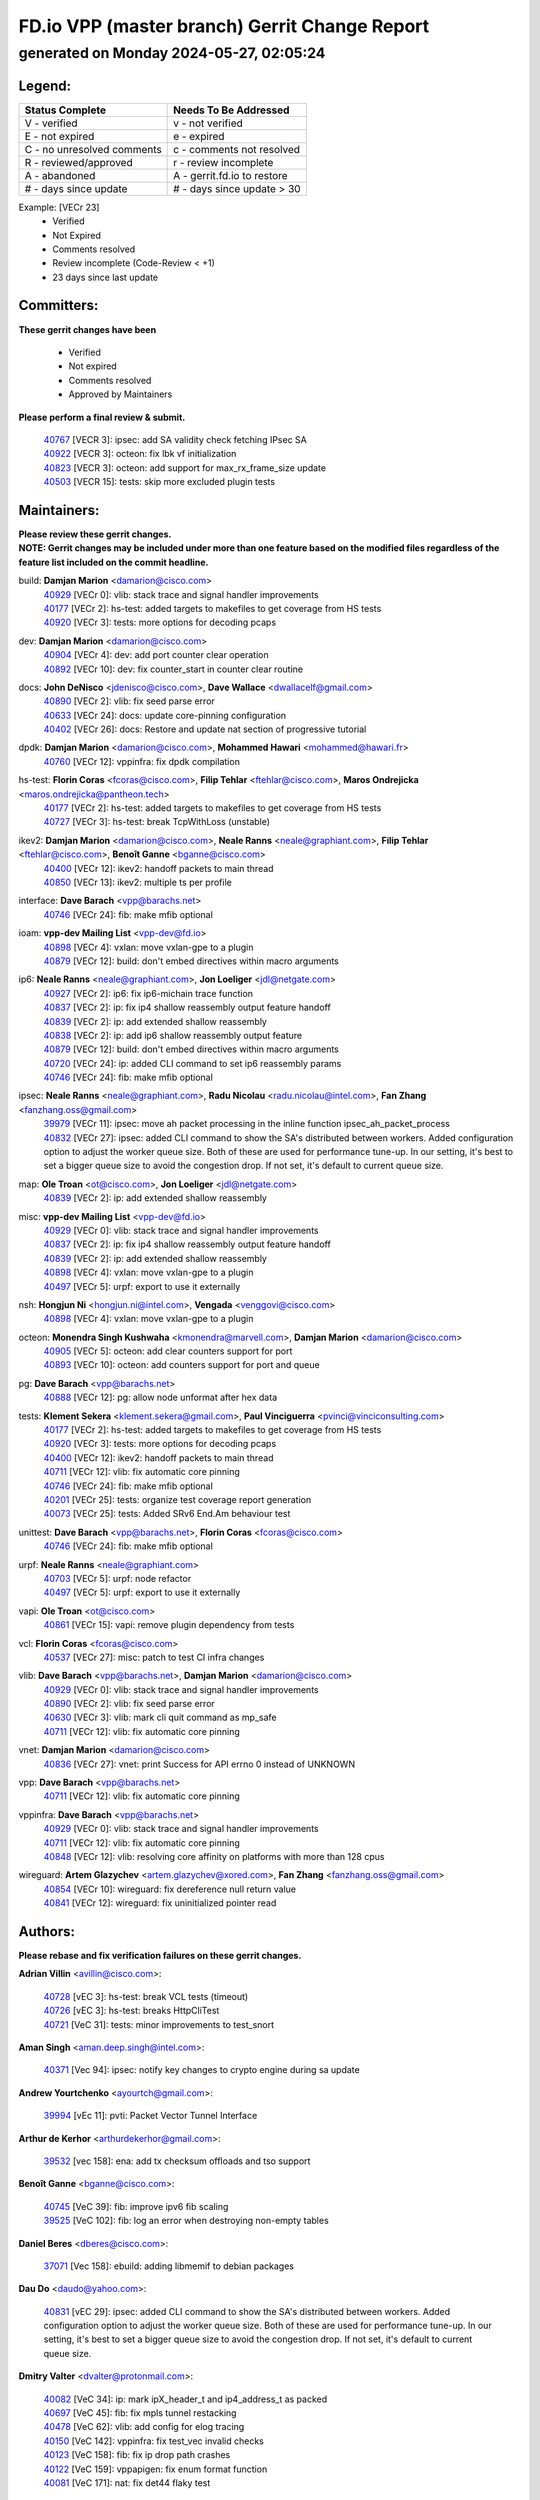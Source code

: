 
==============================================
FD.io VPP (master branch) Gerrit Change Report
==============================================
--------------------------------------------
generated on Monday 2024-05-27, 02:05:24
--------------------------------------------


Legend:
-------
========================== ===========================
Status Complete            Needs To Be Addressed
========================== ===========================
V - verified               v - not verified
E - not expired            e - expired
C - no unresolved comments c - comments not resolved
R - reviewed/approved      r - review incomplete
A - abandoned              A - gerrit.fd.io to restore
# - days since update      # - days since update > 30
========================== ===========================

Example: [VECr 23]
    - Verified
    - Not Expired
    - Comments resolved
    - Review incomplete (Code-Review < +1)
    - 23 days since last update


Committers:
-----------
| **These gerrit changes have been**

    - Verified
    - Not expired
    - Comments resolved
    - Approved by Maintainers

| **Please perform a final review & submit.**

  | `40767 <https:////gerrit.fd.io/r/c/vpp/+/40767>`_ [VECR 3]: ipsec: add SA validity check fetching IPsec SA
  | `40922 <https:////gerrit.fd.io/r/c/vpp/+/40922>`_ [VECR 3]: octeon: fix lbk vf initialization
  | `40823 <https:////gerrit.fd.io/r/c/vpp/+/40823>`_ [VECR 3]: octeon: add support for max_rx_frame_size update
  | `40503 <https:////gerrit.fd.io/r/c/vpp/+/40503>`_ [VECR 15]: tests: skip more excluded plugin tests

Maintainers:
------------
| **Please review these gerrit changes.**

| **NOTE: Gerrit changes may be included under more than one feature based on the modified files regardless of the feature list included on the commit headline.**

build: **Damjan Marion** <damarion@cisco.com>
  | `40929 <https:////gerrit.fd.io/r/c/vpp/+/40929>`_ [VECr 0]: vlib: stack trace and signal handler improvements
  | `40177 <https:////gerrit.fd.io/r/c/vpp/+/40177>`_ [VECr 2]: hs-test: added targets to makefiles to get coverage from HS tests
  | `40920 <https:////gerrit.fd.io/r/c/vpp/+/40920>`_ [VECr 3]: tests: more options for decoding pcaps

dev: **Damjan Marion** <damarion@cisco.com>
  | `40904 <https:////gerrit.fd.io/r/c/vpp/+/40904>`_ [VECr 4]: dev: add port counter clear operation
  | `40892 <https:////gerrit.fd.io/r/c/vpp/+/40892>`_ [VECr 10]: dev: fix counter_start in counter clear routine

docs: **John DeNisco** <jdenisco@cisco.com>, **Dave Wallace** <dwallacelf@gmail.com>
  | `40890 <https:////gerrit.fd.io/r/c/vpp/+/40890>`_ [VECr 2]: vlib: fix seed parse error
  | `40633 <https:////gerrit.fd.io/r/c/vpp/+/40633>`_ [VECr 24]: docs: update core-pinning configuration
  | `40402 <https:////gerrit.fd.io/r/c/vpp/+/40402>`_ [VECr 26]: docs: Restore and update nat section of progressive tutorial

dpdk: **Damjan Marion** <damarion@cisco.com>, **Mohammed Hawari** <mohammed@hawari.fr>
  | `40760 <https:////gerrit.fd.io/r/c/vpp/+/40760>`_ [VECr 12]: vppinfra: fix dpdk compilation

hs-test: **Florin Coras** <fcoras@cisco.com>, **Filip Tehlar** <ftehlar@cisco.com>, **Maros Ondrejicka** <maros.ondrejicka@pantheon.tech>
  | `40177 <https:////gerrit.fd.io/r/c/vpp/+/40177>`_ [VECr 2]: hs-test: added targets to makefiles to get coverage from HS tests
  | `40727 <https:////gerrit.fd.io/r/c/vpp/+/40727>`_ [VECr 3]: hs-test: break TcpWithLoss (unstable)

ikev2: **Damjan Marion** <damarion@cisco.com>, **Neale Ranns** <neale@graphiant.com>, **Filip Tehlar** <ftehlar@cisco.com>, **Benoît Ganne** <bganne@cisco.com>
  | `40400 <https:////gerrit.fd.io/r/c/vpp/+/40400>`_ [VECr 12]: ikev2: handoff packets to main thread
  | `40850 <https:////gerrit.fd.io/r/c/vpp/+/40850>`_ [VECr 13]: ikev2: multiple ts per profile

interface: **Dave Barach** <vpp@barachs.net>
  | `40746 <https:////gerrit.fd.io/r/c/vpp/+/40746>`_ [VECr 24]: fib: make mfib optional

ioam: **vpp-dev Mailing List** <vpp-dev@fd.io>
  | `40898 <https:////gerrit.fd.io/r/c/vpp/+/40898>`_ [VECr 4]: vxlan: move vxlan-gpe to a plugin
  | `40879 <https:////gerrit.fd.io/r/c/vpp/+/40879>`_ [VECr 12]: build: don't embed directives within macro arguments

ip6: **Neale Ranns** <neale@graphiant.com>, **Jon Loeliger** <jdl@netgate.com>
  | `40927 <https:////gerrit.fd.io/r/c/vpp/+/40927>`_ [VECr 2]: ip6: fix ip6-michain trace function
  | `40837 <https:////gerrit.fd.io/r/c/vpp/+/40837>`_ [VECr 2]: ip: fix ip4 shallow reassembly output feature handoff
  | `40839 <https:////gerrit.fd.io/r/c/vpp/+/40839>`_ [VECr 2]: ip: add extended shallow reassembly
  | `40838 <https:////gerrit.fd.io/r/c/vpp/+/40838>`_ [VECr 2]: ip: add ip6 shallow reassembly output feature
  | `40879 <https:////gerrit.fd.io/r/c/vpp/+/40879>`_ [VECr 12]: build: don't embed directives within macro arguments
  | `40720 <https:////gerrit.fd.io/r/c/vpp/+/40720>`_ [VECr 24]: ip: added CLI command to set ip6 reassembly params
  | `40746 <https:////gerrit.fd.io/r/c/vpp/+/40746>`_ [VECr 24]: fib: make mfib optional

ipsec: **Neale Ranns** <neale@graphiant.com>, **Radu Nicolau** <radu.nicolau@intel.com>, **Fan Zhang** <fanzhang.oss@gmail.com>
  | `39979 <https:////gerrit.fd.io/r/c/vpp/+/39979>`_ [VECr 11]: ipsec: move ah packet processing in the inline function ipsec_ah_packet_process
  | `40832 <https:////gerrit.fd.io/r/c/vpp/+/40832>`_ [VECr 27]: ipsec: added CLI command to show the SA's distributed between workers. Added configuration option to adjust the worker queue size. Both of these are used for performance tune-up. In our setting, it's best to set a bigger queue size to avoid the congestion drop. If not set, it's default to current queue size.

map: **Ole Troan** <ot@cisco.com>, **Jon Loeliger** <jdl@netgate.com>
  | `40839 <https:////gerrit.fd.io/r/c/vpp/+/40839>`_ [VECr 2]: ip: add extended shallow reassembly

misc: **vpp-dev Mailing List** <vpp-dev@fd.io>
  | `40929 <https:////gerrit.fd.io/r/c/vpp/+/40929>`_ [VECr 0]: vlib: stack trace and signal handler improvements
  | `40837 <https:////gerrit.fd.io/r/c/vpp/+/40837>`_ [VECr 2]: ip: fix ip4 shallow reassembly output feature handoff
  | `40839 <https:////gerrit.fd.io/r/c/vpp/+/40839>`_ [VECr 2]: ip: add extended shallow reassembly
  | `40898 <https:////gerrit.fd.io/r/c/vpp/+/40898>`_ [VECr 4]: vxlan: move vxlan-gpe to a plugin
  | `40497 <https:////gerrit.fd.io/r/c/vpp/+/40497>`_ [VECr 5]: urpf: export to use it externally

nsh: **Hongjun Ni** <hongjun.ni@intel.com>, **Vengada** <venggovi@cisco.com>
  | `40898 <https:////gerrit.fd.io/r/c/vpp/+/40898>`_ [VECr 4]: vxlan: move vxlan-gpe to a plugin

octeon: **Monendra Singh Kushwaha** <kmonendra@marvell.com>, **Damjan Marion** <damarion@cisco.com>
  | `40905 <https:////gerrit.fd.io/r/c/vpp/+/40905>`_ [VECr 5]: octeon: add clear counters support for port
  | `40893 <https:////gerrit.fd.io/r/c/vpp/+/40893>`_ [VECr 10]: octeon: add counters support for port and queue

pg: **Dave Barach** <vpp@barachs.net>
  | `40888 <https:////gerrit.fd.io/r/c/vpp/+/40888>`_ [VECr 12]: pg: allow node unformat after hex data

tests: **Klement Sekera** <klement.sekera@gmail.com>, **Paul Vinciguerra** <pvinci@vinciconsulting.com>
  | `40177 <https:////gerrit.fd.io/r/c/vpp/+/40177>`_ [VECr 2]: hs-test: added targets to makefiles to get coverage from HS tests
  | `40920 <https:////gerrit.fd.io/r/c/vpp/+/40920>`_ [VECr 3]: tests: more options for decoding pcaps
  | `40400 <https:////gerrit.fd.io/r/c/vpp/+/40400>`_ [VECr 12]: ikev2: handoff packets to main thread
  | `40711 <https:////gerrit.fd.io/r/c/vpp/+/40711>`_ [VECr 12]: vlib: fix automatic core pinning
  | `40746 <https:////gerrit.fd.io/r/c/vpp/+/40746>`_ [VECr 24]: fib: make mfib optional
  | `40201 <https:////gerrit.fd.io/r/c/vpp/+/40201>`_ [VECr 25]: tests: organize test coverage report generation
  | `40073 <https:////gerrit.fd.io/r/c/vpp/+/40073>`_ [VECr 25]: tests: Added SRv6 End.Am behaviour test

unittest: **Dave Barach** <vpp@barachs.net>, **Florin Coras** <fcoras@cisco.com>
  | `40746 <https:////gerrit.fd.io/r/c/vpp/+/40746>`_ [VECr 24]: fib: make mfib optional

urpf: **Neale Ranns** <neale@graphiant.com>
  | `40703 <https:////gerrit.fd.io/r/c/vpp/+/40703>`_ [VECr 5]: urpf: node refactor
  | `40497 <https:////gerrit.fd.io/r/c/vpp/+/40497>`_ [VECr 5]: urpf: export to use it externally

vapi: **Ole Troan** <ot@cisco.com>
  | `40861 <https:////gerrit.fd.io/r/c/vpp/+/40861>`_ [VECr 15]: vapi: remove plugin dependency from tests

vcl: **Florin Coras** <fcoras@cisco.com>
  | `40537 <https:////gerrit.fd.io/r/c/vpp/+/40537>`_ [VECr 27]: misc: patch to test CI infra changes

vlib: **Dave Barach** <vpp@barachs.net>, **Damjan Marion** <damarion@cisco.com>
  | `40929 <https:////gerrit.fd.io/r/c/vpp/+/40929>`_ [VECr 0]: vlib: stack trace and signal handler improvements
  | `40890 <https:////gerrit.fd.io/r/c/vpp/+/40890>`_ [VECr 2]: vlib: fix seed parse error
  | `40630 <https:////gerrit.fd.io/r/c/vpp/+/40630>`_ [VECr 3]: vlib: mark cli quit command as mp_safe
  | `40711 <https:////gerrit.fd.io/r/c/vpp/+/40711>`_ [VECr 12]: vlib: fix automatic core pinning

vnet: **Damjan Marion** <damarion@cisco.com>
  | `40836 <https:////gerrit.fd.io/r/c/vpp/+/40836>`_ [VECr 27]: vnet: print Success for API errno 0 instead of UNKNOWN

vpp: **Dave Barach** <vpp@barachs.net>
  | `40711 <https:////gerrit.fd.io/r/c/vpp/+/40711>`_ [VECr 12]: vlib: fix automatic core pinning

vppinfra: **Dave Barach** <vpp@barachs.net>
  | `40929 <https:////gerrit.fd.io/r/c/vpp/+/40929>`_ [VECr 0]: vlib: stack trace and signal handler improvements
  | `40711 <https:////gerrit.fd.io/r/c/vpp/+/40711>`_ [VECr 12]: vlib: fix automatic core pinning
  | `40848 <https:////gerrit.fd.io/r/c/vpp/+/40848>`_ [VECr 12]: vlib: resolving core affinity on platforms with more than 128 cpus

wireguard: **Artem Glazychev** <artem.glazychev@xored.com>, **Fan Zhang** <fanzhang.oss@gmail.com>
  | `40854 <https:////gerrit.fd.io/r/c/vpp/+/40854>`_ [VECr 10]: wireguard: fix dereference null return value
  | `40841 <https:////gerrit.fd.io/r/c/vpp/+/40841>`_ [VECr 12]: wireguard: fix uninitialized pointer read

Authors:
--------
**Please rebase and fix verification failures on these gerrit changes.**

**Adrian Villin** <avillin@cisco.com>:

  | `40728 <https:////gerrit.fd.io/r/c/vpp/+/40728>`_ [vEC 3]: hs-test: break VCL tests (timeout)
  | `40726 <https:////gerrit.fd.io/r/c/vpp/+/40726>`_ [vEC 3]: hs-test: breaks HttpCliTest
  | `40721 <https:////gerrit.fd.io/r/c/vpp/+/40721>`_ [VeC 31]: tests: minor improvements to test_snort

**Aman Singh** <aman.deep.singh@intel.com>:

  | `40371 <https:////gerrit.fd.io/r/c/vpp/+/40371>`_ [Vec 94]: ipsec: notify key changes to crypto engine during sa update

**Andrew Yourtchenko** <ayourtch@gmail.com>:

  | `39994 <https:////gerrit.fd.io/r/c/vpp/+/39994>`_ [vEc 11]: pvti: Packet Vector Tunnel Interface

**Arthur de Kerhor** <arthurdekerhor@gmail.com>:

  | `39532 <https:////gerrit.fd.io/r/c/vpp/+/39532>`_ [vec 158]: ena: add tx checksum offloads and tso support

**Benoît Ganne** <bganne@cisco.com>:

  | `40745 <https:////gerrit.fd.io/r/c/vpp/+/40745>`_ [VeC 39]: fib: improve ipv6 fib scaling
  | `39525 <https:////gerrit.fd.io/r/c/vpp/+/39525>`_ [VeC 102]: fib: log an error when destroying non-empty tables

**Daniel Beres** <dberes@cisco.com>:

  | `37071 <https:////gerrit.fd.io/r/c/vpp/+/37071>`_ [Vec 158]: ebuild: adding libmemif to debian packages

**Dau Do** <daudo@yahoo.com>:

  | `40831 <https:////gerrit.fd.io/r/c/vpp/+/40831>`_ [vEC 29]: ipsec: added CLI command to show the SA's distributed between workers. Added configuration option to adjust the worker queue size. Both of these are used for performance tune-up. In our setting, it's best to set a bigger queue size to avoid the congestion drop. If not set, it's default to current queue size.

**Dmitry Valter** <dvalter@protonmail.com>:

  | `40082 <https:////gerrit.fd.io/r/c/vpp/+/40082>`_ [VeC 34]: ip: mark ipX_header_t and ip4_address_t as packed
  | `40697 <https:////gerrit.fd.io/r/c/vpp/+/40697>`_ [VeC 45]: fib: fix mpls tunnel restacking
  | `40478 <https:////gerrit.fd.io/r/c/vpp/+/40478>`_ [VeC 62]: vlib: add config for elog tracing
  | `40150 <https:////gerrit.fd.io/r/c/vpp/+/40150>`_ [VeC 142]: vppinfra: fix test_vec invalid checks
  | `40123 <https:////gerrit.fd.io/r/c/vpp/+/40123>`_ [VeC 158]: fib: fix ip drop path crashes
  | `40122 <https:////gerrit.fd.io/r/c/vpp/+/40122>`_ [VeC 159]: vppapigen: fix enum format function
  | `40081 <https:////gerrit.fd.io/r/c/vpp/+/40081>`_ [VeC 171]: nat: fix det44 flaky test

**Emmanuel Scaria** <emmanuelscaria11@gmail.com>:

  | `40293 <https:////gerrit.fd.io/r/c/vpp/+/40293>`_ [Vec 109]: tcp: Start persist timer if snd_wnd is zero and no probing
  | `40129 <https:////gerrit.fd.io/r/c/vpp/+/40129>`_ [vec 156]: tcp: drop resets on tcp closed state Type: improvement Change-Id: If0318aa13a98ac4bdceca1b7f3b5d646b4b8d550 Signed-off-by: emmanuel <emmanuelscaria11@gmail.com>

**Fan Zhang** <fanzhang.oss@gmail.com>:

  | `40928 <https:////gerrit.fd.io/r/c/vpp/+/40928>`_ [vEc 2]: ipsec: fix missing udp port check

**Florin Coras** <florin.coras@gmail.com>:

  | `40287 <https:////gerrit.fd.io/r/c/vpp/+/40287>`_ [VeC 91]: session: make local port allocator fib aware

**Gabriel Oginski** <gabrielx.oginski@intel.com>:

  | `39549 <https:////gerrit.fd.io/r/c/vpp/+/39549>`_ [VeC 160]: interface dpdk avf: introducing setting RSS hash key feature
  | `39590 <https:////gerrit.fd.io/r/c/vpp/+/39590>`_ [VeC 178]: interface: move set rss queues function

**Hadi Dernaika** <hadidernaika31@gmail.com>:

  | `39995 <https:////gerrit.fd.io/r/c/vpp/+/39995>`_ [Vec 74]: virtio: fix crash on show tun cli

**Hadi Rayan Al-Sandid** <halsandi@cisco.com>:

  | `40088 <https:////gerrit.fd.io/r/c/vpp/+/40088>`_ [Vec 41]: misc: move snap, llc, osi to plugin

**Ivan Shvedunov** <ivan4th@gmail.com>:

  | `39615 <https:////gerrit.fd.io/r/c/vpp/+/39615>`_ [Vec 66]: ip: fix crash in ip4_neighbor_advertise

**Klement Sekera** <klement.sekera@gmail.com>:

  | `40622 <https:////gerrit.fd.io/r/c/vpp/+/40622>`_ [VeC 58]: papi: more detailed packing error message
  | `40547 <https:////gerrit.fd.io/r/c/vpp/+/40547>`_ [VeC 68]: vapi: don't store dict in length field

**Konstantin Kogdenko** <k.kogdenko@gmail.com>:

  | `39518 <https:////gerrit.fd.io/r/c/vpp/+/39518>`_ [VeC 32]: linux-cp: Add VRF synchronization
  | `40280 <https:////gerrit.fd.io/r/c/vpp/+/40280>`_ [veC 85]: nat: add in2out-ip-fib-index config option

**Lajos Katona** <katonalala@gmail.com>:

  | `40460 <https:////gerrit.fd.io/r/c/vpp/+/40460>`_ [VEc 20]: api: Refresh VPP API language with path background
  | `40471 <https:////gerrit.fd.io/r/c/vpp/+/40471>`_ [VEc 20]: docs: Add doc for API Trace Tools

**Manual Praying** <bobobo1618@gmail.com>:

  | `40573 <https:////gerrit.fd.io/r/c/vpp/+/40573>`_ [vEC 24]: nat: Implement SNAT on hairpin NAT for TCP, UDP and ICMP.
  | `40750 <https:////gerrit.fd.io/r/c/vpp/+/40750>`_ [Vec 34]: dhcp: Update RA for prefixes inside DHCP-PD prefixes.

**Maxime Peim** <mpeim@cisco.com>:

  | `40918 <https:////gerrit.fd.io/r/c/vpp/+/40918>`_ [vEC 4]: classify: add name to classify heap
  | `40452 <https:////gerrit.fd.io/r/c/vpp/+/40452>`_ [VeC 44]: ip6: fix icmp error on check fail
  | `40660 <https:////gerrit.fd.io/r/c/vpp/+/40660>`_ [VeC 45]: cnat: add snat address dump
  | `40368 <https:////gerrit.fd.io/r/c/vpp/+/40368>`_ [VeC 86]: fib: fix covered_inherit_add

**Mohsin Kazmi** <sykazmi@cisco.com>:

  | `40719 <https:////gerrit.fd.io/r/c/vpp/+/40719>`_ [Vec 34]: ip: add support for drop route through vpp CLI
  | `40718 <https:////gerrit.fd.io/r/c/vpp/+/40718>`_ [VeC 37]: fib: set the value of the sw_if_index for DROP route

**Monendra Singh Kushwaha** <kmonendra@marvell.com>:

  | `40914 <https:////gerrit.fd.io/r/c/vpp/+/40914>`_ [vEC 4]: octeon: update trace for flow redirection
  | `40508 <https:////gerrit.fd.io/r/c/vpp/+/40508>`_ [VEc 11]: octeon: add support for Marvell Octeon9 SoC

**Nathan Skrzypczak** <nathan.skrzypczak@gmail.com>:

  | `32819 <https:////gerrit.fd.io/r/c/vpp/+/32819>`_ [VeC 69]: vlib: allow overlapping cli subcommands

**Neale Ranns** <neale@graphiant.com>:

  | `40288 <https:////gerrit.fd.io/r/c/vpp/+/40288>`_ [veC 54]: fib: Fix the make-before break load-balance construction
  | `40360 <https:////gerrit.fd.io/r/c/vpp/+/40360>`_ [veC 95]: vlib: Drain the frame queues before pausing at barrier.     - thread hand-off puts buffer in a frame queue between workers x and y. if worker y is waiting for the barrier lock, then these buffers are not processed until the lock is released. At that point state referred to by the buffers (e.g. an IPSec SA or an RX interface) could have been removed. so drain the frame queues for all workers before claiming to have reached the barrier.     - getting to the barrier is changed to a staged approach, with actions taken at each stage.
  | `40361 <https:////gerrit.fd.io/r/c/vpp/+/40361>`_ [veC 98]: vlib: remove the now unrequired frame queue check count.    - there is now an accurate measure of whether frame queues are populated.

**Nick Zavaritsky** <nick.zavaritsky@emnify.com>:

  | `39477 <https:////gerrit.fd.io/r/c/vpp/+/39477>`_ [VeC 159]: geneve: support custom options in decap

**Nikita Skrynnik** <nikita.skrynnik@xored.com>:

  | `40325 <https:////gerrit.fd.io/r/c/vpp/+/40325>`_ [Vec 66]: ping: Allow to specify a source interface in ping binary API
  | `40246 <https:////gerrit.fd.io/r/c/vpp/+/40246>`_ [VeC 74]: ping: Check only PING_RESPONSE_IP4 and PING_RESPONSE_IP6 events

**Nithinsen Kaithakadan** <nkaithakadan@marvell.com>:

  | `40548 <https:////gerrit.fd.io/r/c/vpp/+/40548>`_ [VeC 55]: octeon: add crypto framework

**Oussama Drici** <o.drici@esi-sba.dz>:

  | `40488 <https:////gerrit.fd.io/r/c/vpp/+/40488>`_ [VeC 54]: bfd: move bfd to plugin, fix checkstyle, fix bfd test, bfd docs,

**Pierre Pfister** <ppfister@cisco.com>:

  | `40758 <https:////gerrit.fd.io/r/c/vpp/+/40758>`_ [vEc 19]: build: add config option for LD_PRELOAD

**Stanislav Zaikin** <zstaseg@gmail.com>:

  | `40379 <https:////gerrit.fd.io/r/c/vpp/+/40379>`_ [VeC 93]: linux-cp: populate mapping vif-sw_if_index only for default-ns
  | `40292 <https:////gerrit.fd.io/r/c/vpp/+/40292>`_ [VeC 111]: tap: add virtio polling option

**Todd Hsiao** <tohsiao@cisco.com>:

  | `40462 <https:////gerrit.fd.io/r/c/vpp/+/40462>`_ [vEC 24]: ip: Full reassembly and fragmentation enhancement

**Vladimir Ratnikov** <vratnikov@netgate.com>:

  | `40626 <https:////gerrit.fd.io/r/c/vpp/+/40626>`_ [VEc 13]: ip6-nd: simplify API to directly set options

**Vladimir Zhigulin** <vladimir.jigulin@travelping.com>:

  | `40145 <https:////gerrit.fd.io/r/c/vpp/+/40145>`_ [VeC 37]: vppinfra: collect heap stats in constant time

**Vladislav Grishenko** <themiron@mail.ru>:

  | `40415 <https:////gerrit.fd.io/r/c/vpp/+/40415>`_ [VEc 3]: ip: mark IP_ADDRESS_DUMP as mp-safe
  | `39580 <https:////gerrit.fd.io/r/c/vpp/+/39580>`_ [VeC 40]: fib: fix udp encap mp-safe ops and id validation
  | `40627 <https:////gerrit.fd.io/r/c/vpp/+/40627>`_ [VeC 45]: fib: fix invalid udp encap id cases
  | `40436 <https:////gerrit.fd.io/r/c/vpp/+/40436>`_ [Vec 47]: ip: mark IP_TABLE_DUMP and IP_ROUTE_DUMP as mp-safe
  | `40440 <https:////gerrit.fd.io/r/c/vpp/+/40440>`_ [VeC 52]: fib: add ip4 fib preallocation support
  | `35726 <https:////gerrit.fd.io/r/c/vpp/+/35726>`_ [VeC 52]: papi: fix socket api max message id calculation
  | `39579 <https:////gerrit.fd.io/r/c/vpp/+/39579>`_ [VeC 56]: fib: ensure mpls dpo index is valid for its next node
  | `40629 <https:////gerrit.fd.io/r/c/vpp/+/40629>`_ [VeC 56]: stats: add interface link speed to statseg
  | `40628 <https:////gerrit.fd.io/r/c/vpp/+/40628>`_ [VeC 56]: stats: add sw interface tags to statseg
  | `38524 <https:////gerrit.fd.io/r/c/vpp/+/38524>`_ [VeC 56]: fib: fix interface resolve from unlinked fib entries
  | `38245 <https:////gerrit.fd.io/r/c/vpp/+/38245>`_ [VeC 56]: mpls: fix crashes on mpls tunnel create/delete
  | `39555 <https:////gerrit.fd.io/r/c/vpp/+/39555>`_ [VeC 85]: nat: fix nat44-ed address removal from fib
  | `40413 <https:////gerrit.fd.io/r/c/vpp/+/40413>`_ [VeC 85]: nat: stick nat44-ed to use configured outside-fib

**Vratko Polak** <vrpolak@cisco.com>:

  | `40013 <https:////gerrit.fd.io/r/c/vpp/+/40013>`_ [veC 179]: nat: speed-up nat44-ed outside address distribution

**Xiaoming Jiang** <jiangxiaoming@outlook.com>:

  | `40666 <https:////gerrit.fd.io/r/c/vpp/+/40666>`_ [VeC 47]: ipsec: cli: 'set interface ipsec spd' support delete
  | `40377 <https:////gerrit.fd.io/r/c/vpp/+/40377>`_ [VeC 93]: vppinfra: fix cpu freq init error if cpu support aperfmperf

**jinhui li** <lijh_7@chinatelecom.cn>:

  | `40717 <https:////gerrit.fd.io/r/c/vpp/+/40717>`_ [VeC 41]: ip: discard old trace flag after copy

**kai zhang** <zhangkaiheb@126.com>:

  | `40241 <https:////gerrit.fd.io/r/c/vpp/+/40241>`_ [veC 65]: dpdk: problem in parsing max-simd-bitwidth setting

**shaohui jin** <jinshaohui789@163.com>:

  | `39776 <https:////gerrit.fd.io/r/c/vpp/+/39776>`_ [VeC 74]: vppinfra: fix memory overrun in mhash_set_mem

**sriram vatala** <svatala@marvell.com>:

  | `40615 <https:////gerrit.fd.io/r/c/vpp/+/40615>`_ [VEc 11]: octeon: add support for vnet generic flow type

**steven luong** <sluong@cisco.com>:

  | `40109 <https:////gerrit.fd.io/r/c/vpp/+/40109>`_ [VeC 108]: virtio: RSS support

Legend:
-------
========================== ===========================
Status Complete            Needs To Be Addressed
========================== ===========================
V - verified               v - not verified
E - not expired            e - expired
C - no unresolved comments c - comments not resolved
R - reviewed/approved      r - review incomplete
A - abandoned              A - gerrit.fd.io to restore
# - days since update      # - days since update > 30
========================== ===========================

Example: [VECr 23]
    - Verified
    - Not Expired
    - Comments resolved
    - Review incomplete (Code-Review < +1)
    - 23 days since last update


Statistics:
-----------
================ ===
Patches assigned
================ ===
authors          78
maintainers      37
committers       4
abandoned        0
================ ===

